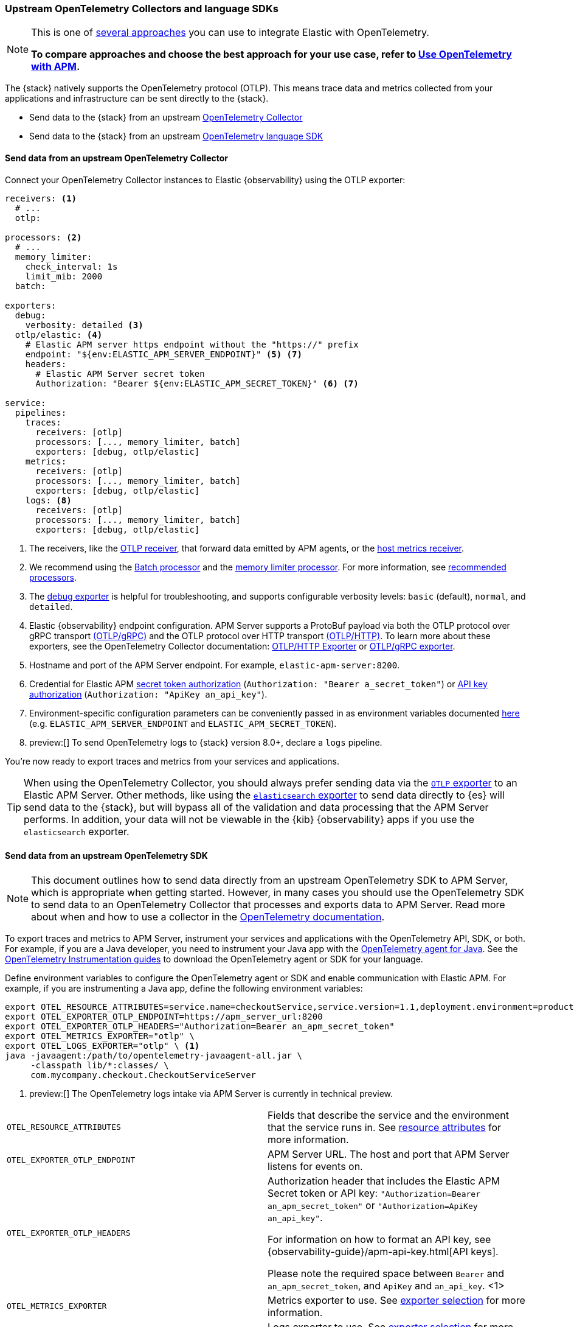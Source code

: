 [[apm-open-telemetry-direct]]
=== Upstream OpenTelemetry Collectors and language SDKs

[NOTE]
====
This is one of <<apm-open-telemetry,several approaches>> you can use to integrate Elastic with OpenTelemetry.

*To compare approaches and choose the best approach for your use case, refer to <<apm-open-telemetry,Use OpenTelemetry with APM>>.*
====

The {stack} natively supports the OpenTelemetry protocol (OTLP).
This means trace data and metrics collected from your applications and infrastructure can
be sent directly to the {stack}.

* Send data to the {stack} from an upstream <<apm-connect-open-telemetry-collector,OpenTelemetry Collector>>
* Send data to the {stack} from an upstream <<apm-instrument-apps-otel,OpenTelemetry language SDK>>

[discrete]
[[apm-connect-open-telemetry-collector]]
==== Send data from an upstream OpenTelemetry Collector

Connect your OpenTelemetry Collector instances to Elastic {observability} using the OTLP exporter:

[source,yaml]
----
receivers: <1>
  # ...
  otlp:

processors: <2>
  # ...
  memory_limiter:
    check_interval: 1s
    limit_mib: 2000
  batch:

exporters:
  debug:
    verbosity: detailed <3>
  otlp/elastic: <4>
    # Elastic APM server https endpoint without the "https://" prefix
    endpoint: "${env:ELASTIC_APM_SERVER_ENDPOINT}" <5> <7>
    headers:
      # Elastic APM Server secret token
      Authorization: "Bearer ${env:ELASTIC_APM_SECRET_TOKEN}" <6> <7>

service:
  pipelines:
    traces:
      receivers: [otlp]
      processors: [..., memory_limiter, batch]
      exporters: [debug, otlp/elastic]
    metrics:
      receivers: [otlp]
      processors: [..., memory_limiter, batch]
      exporters: [debug, otlp/elastic]
    logs: <8>
      receivers: [otlp]
      processors: [..., memory_limiter, batch]
      exporters: [debug, otlp/elastic]
----
<1> The receivers, like the
https://github.com/open-telemetry/opentelemetry-collector/tree/main/receiver/otlpreceiver[OTLP receiver], that forward data emitted by APM agents, or the https://github.com/open-telemetry/opentelemetry-collector-contrib/tree/main/receiver/hostmetricsreceiver[host metrics receiver].
<2> We recommend using the https://github.com/open-telemetry/opentelemetry-collector/blob/main/processor/batchprocessor/README.md[Batch processor] and the https://github.com/open-telemetry/opentelemetry-collector/blob/main/processor/memorylimiterprocessor/README.md[memory limiter processor]. For more information, see https://github.com/open-telemetry/opentelemetry-collector/blob/main/processor/README.md#recommended-processors[recommended processors].
<3> The https://github.com/open-telemetry/opentelemetry-collector/tree/main/exporter/debugexporter[debug exporter] is helpful for troubleshooting, and supports configurable verbosity levels: `basic` (default), `normal`, and `detailed`.
<4> Elastic {observability} endpoint configuration.
APM Server supports a ProtoBuf payload via both the OTLP protocol over gRPC transport https://opentelemetry.io/docs/specs/otlp/#otlpgrpc[(OTLP/gRPC)]
and the OTLP protocol over HTTP transport https://opentelemetry.io/docs/specs/otlp/#otlphttp[(OTLP/HTTP)].
To learn more about these exporters, see the OpenTelemetry Collector documentation:
https://github.com/open-telemetry/opentelemetry-collector/tree/main/exporter/otlphttpexporter[OTLP/HTTP Exporter] or
https://github.com/open-telemetry/opentelemetry-collector/tree/main/exporter/otlpexporter[OTLP/gRPC exporter].
<5> Hostname and port of the APM Server endpoint. For example, `elastic-apm-server:8200`.
<6> Credential for Elastic APM <<apm-secret-token,secret token authorization>> (`Authorization: "Bearer a_secret_token"`) or <<apm-api-key,API key authorization>> (`Authorization: "ApiKey an_api_key"`).
<7> Environment-specific configuration parameters can be conveniently passed in as environment variables documented https://opentelemetry.io/docs/collector/configuration/#environment-variables[here] (e.g. `ELASTIC_APM_SERVER_ENDPOINT` and `ELASTIC_APM_SECRET_TOKEN`).
<8>  preview:[] To send OpenTelemetry logs to {stack} version 8.0+, declare a `logs` pipeline.

You're now ready to export traces and metrics from your services and applications.

TIP: When using the OpenTelemetry Collector, you should always prefer sending data via the https://github.com/open-telemetry/opentelemetry-collector/tree/main/exporter/otlphttpexporter[`OTLP` exporter] to an Elastic APM Server.
Other methods, like using the https://github.com/open-telemetry/opentelemetry-collector-contrib/tree/main/exporter/elasticsearchexporter[`elasticsearch` exporter] to send data directly to {es} will send data to the {stack},
but will bypass all of the validation and data processing that the APM Server performs.
In addition, your data will not be viewable in the {kib} {observability} apps if you use the `elasticsearch` exporter.

[discrete]
[[apm-instrument-apps-otel]]
==== Send data from an upstream OpenTelemetry SDK

[NOTE]
====
This document outlines how to send data directly from an upstream OpenTelemetry SDK to APM Server, which is appropriate when getting started. However, in many cases you should use the OpenTelemetry SDK to send data to an OpenTelemetry Collector that processes and exports data to APM Server. Read more about when and how to use a collector in the https://opentelemetry.io/docs/collector/#when-to-use-a-collector[OpenTelemetry documentation].
====

To export traces and metrics to APM Server, instrument your services and applications
with the OpenTelemetry API, SDK, or both. For example, if you are a Java developer, you need to instrument your Java app with the
https://github.com/open-telemetry/opentelemetry-java-instrumentation[OpenTelemetry agent for Java].
See the https://opentelemetry.io/docs/instrumentation/[OpenTelemetry Instrumentation guides] to download the
OpenTelemetry agent or SDK for your language.

Define environment variables to configure the OpenTelemetry agent or SDK and enable communication with Elastic APM.
For example, if you are instrumenting a Java app, define the following environment variables:

[source,bash]
----
export OTEL_RESOURCE_ATTRIBUTES=service.name=checkoutService,service.version=1.1,deployment.environment=production
export OTEL_EXPORTER_OTLP_ENDPOINT=https://apm_server_url:8200
export OTEL_EXPORTER_OTLP_HEADERS="Authorization=Bearer an_apm_secret_token"
export OTEL_METRICS_EXPORTER="otlp" \
export OTEL_LOGS_EXPORTER="otlp" \ <1>
java -javaagent:/path/to/opentelemetry-javaagent-all.jar \
     -classpath lib/*:classes/ \
     com.mycompany.checkout.CheckoutServiceServer
----
<1> preview:[] The OpenTelemetry logs intake via APM Server is currently in technical preview.

|===

| `OTEL_RESOURCE_ATTRIBUTES` | Fields that describe the service and the environment that the service runs in. See
<<apm-open-telemetry-resource-attributes,resource attributes>> for more information.

| `OTEL_EXPORTER_OTLP_ENDPOINT` | APM Server URL. The host and port that APM Server listens for events on.

| `OTEL_EXPORTER_OTLP_HEADERS` a| Authorization header that includes the Elastic APM Secret token or API key: `"Authorization=Bearer an_apm_secret_token"` or `"Authorization=ApiKey an_api_key"`.

For information on how to format an API key, see
{observability-guide}/apm-api-key.html[API keys].

Please note the required space between `Bearer` and `an_apm_secret_token`, and `ApiKey` and `an_api_key`. <1>

| `OTEL_METRICS_EXPORTER` | Metrics exporter to use. See https://opentelemetry.io/docs/specs/otel/configuration/sdk-environment-variables/#exporter-selection[exporter selection] for more information.

| `OTEL_LOGS_EXPORTER` | Logs exporter to use. See https://opentelemetry.io/docs/specs/otel/configuration/sdk-environment-variables/#exporter-selection[exporter selection] for more information.

|===
<1> preview:[] Before version 1.27.0 the Python OpenTelemetry agent required the content of the header to be URL-encoded, function `urllib.parse.quote` from Python standard library may be used for this purpose. 

You are now ready to collect traces and <<apm-open-telemetry-collect-metrics,metrics>> before <<apm-open-telemetry-verify-metrics,verifying metrics>>
and <<apm-open-telemetry-visualize,visualizing metrics>> in {kib}.

[discrete]
[[apm-open-telemetry-proxy-apm]]
==== Proxy requests to APM Server

APM Server supports both the https://opentelemetry.io/docs/specs/otlp/#otlpgrpc[OTLP/gRPC] and https://opentelemetry.io/docs/specs/otlp/#otlphttp[OTLP/HTTP] protocol on the same port as Elastic APM agent requests. For ease of setup, we recommend using OTLP/HTTP when proxying or load balancing requests to the APM Server.

If you use the OTLP/gRPC protocol, requests to the APM Server must use either HTTP/2 over TLS or HTTP/2 Cleartext (H2C). No matter which protocol is used, OTLP/gRPC requests will have the header: `"Content-Type: application/grpc"`.

When using a layer 7 (L7) proxy like AWS ALB, requests must be proxied in a way that ensures requests to the APM Server follow the rules outlined above. For example, with ALB you can create rules to select an alternative backend protocol based on the headers of requests coming into ALB. In this example, you'd select the gRPC protocol when the  `"Content-Type: application/grpc"` header exists on a request.

For more information on how to configure an AWS ALB to support gRPC, see this AWS blog post:
https://aws.amazon.com/blogs/aws/new-application-load-balancer-support-for-end-to-end-http-2-and-grpc/[Application Load Balancer Support for End-to-End HTTP/2 and gRPC].

For more information on how APM Server services gRPC requests, see
https://github.com/elastic/apm-server/blob/main/dev_docs/otel.md#muxing-grpc-and-http11[Muxing gRPC and HTTP/1.1].

[discrete]
[[apm-open-telemetry-direct-next]]
==== Next steps

* <<apm-open-telemetry-collect-metrics>>
* Learn about the <<apm-open-telemetry-known-limitations,limitations of this integration>>
